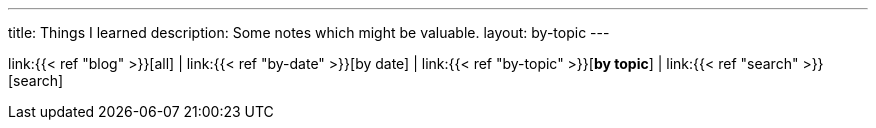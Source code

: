 ---
title: Things I learned
description: Some notes which might be valuable.
layout: by-topic
---

link:{{< ref "blog" >}}[all]
|
link:{{< ref "by-date" >}}[by date]
|
link:{{< ref "by-topic" >}}[*by topic*]
|
link:{{< ref "search" >}}[search]
